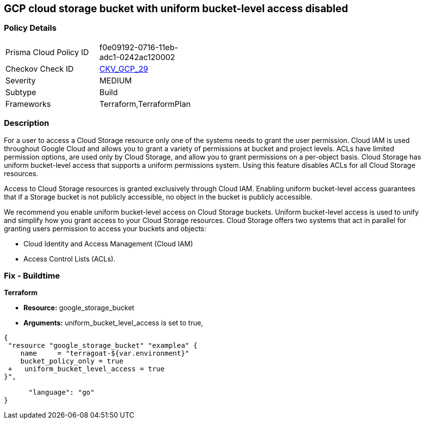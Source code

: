 == GCP cloud storage bucket with uniform bucket-level access disabled


=== Policy Details 

[width=45%]
[cols="1,1"]
|=== 
|Prisma Cloud Policy ID 
| f0e09192-0716-11eb-adc1-0242ac120002

|Checkov Check ID 
| https://github.com/bridgecrewio/checkov/tree/master/checkov/terraform/checks/resource/gcp/GoogleStorageBucketUniformAccess.py[CKV_GCP_29]

|Severity
|MEDIUM

|Subtype
|Build
//, Run

|Frameworks
|Terraform,TerraformPlan

|=== 



=== Description 


For a user to access a Cloud Storage resource only one of the systems needs to grant the user permission.
Cloud IAM is used throughout Google Cloud and allows you to grant a variety of permissions at bucket and project levels.
ACLs have limited permission options, are used only by Cloud Storage, and allow you to grant permissions on a per-object basis.
Cloud Storage has uniform bucket-level access that supports a uniform permissions system.
Using this feature disables ACLs for all Cloud Storage resources.

Access to Cloud Storage resources is granted exclusively through Cloud IAM.
Enabling uniform bucket-level access guarantees that if a Storage bucket is not publicly accessible, no object in the bucket is publicly accessible.

We recommend you enable uniform bucket-level access on Cloud Storage buckets.
Uniform bucket-level access is used to unify and simplify how you grant access to your Cloud Storage resources.
Cloud Storage offers two systems that act in parallel for granting users permission to access your buckets and objects:

* Cloud Identity and Access Management (Cloud IAM)
* Access Control Lists (ACLs).

////
=== Fix - Runtime


* GCP Console To change the policy using the GCP Console, follow these steps:* 



. Log in to the GCP Console at https://console.cloud.google.com.

. Navigate to https://console.cloud.google.com/storage/browser [Cloud Storage].

. From the * list of buckets*, select the name of the desired bucket.

. Near the top of the page, click the * Permissions* tab.

. In the text box that begins * This bucket uses fine-grained access control*, click * Edit*.

. A pop-up menu opens.
+
Select * Uniform*.

. Click * Save*.


* CLI Command* 


Set the option to on for uniformbucketlevelaccess, using the following command: `gsutil uniformbucketlevelaccess set on gs://BUCKET_NAME/`
////

=== Fix - Buildtime


*Terraform* 


* *Resource:* google_storage_bucket
* *Arguments:* uniform_bucket_level_access is set to true,


[source,go]
----
{
 "resource "google_storage_bucket" "examplea" {
    name     = "terragoat-${var.environment}"
    bucket_policy_only = true
 +   uniform_bucket_level_access = true
}",

      "language": "go"
}
----
